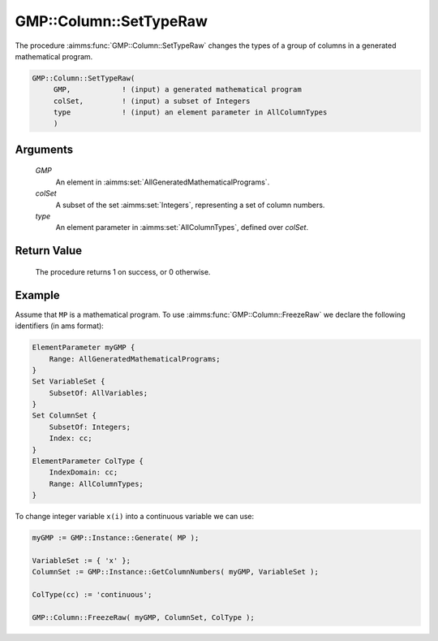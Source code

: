 .. aimms:procedure:: GMP::Column::SetTypeRaw(GMP, colSet, type)

.. _GMP::Column::SetTypeRaw:

GMP::Column::SetTypeRaw
=======================

The procedure :aimms:func:`GMP::Column::SetTypeRaw` changes the types of a
group of columns in a generated mathematical program.

.. code-block:: aimms

    GMP::Column::SetTypeRaw(
         GMP,            ! (input) a generated mathematical program
         colSet,         ! (input) a subset of Integers
         type            ! (input) an element parameter in AllColumnTypes
         )

Arguments
---------

    *GMP*
        An element in :aimms:set:`AllGeneratedMathematicalPrograms`.

    *colSet*
        A subset of the set :aimms:set:`Integers`, representing a set of column
        numbers.

    *type*
        An element parameter in :aimms:set:`AllColumnTypes`, defined over *colSet*.

Return Value
------------

    The procedure returns 1 on success, or 0 otherwise.

Example
-------

Assume that ``MP`` is a mathematical program. To use
:aimms:func:`GMP::Column::FreezeRaw` we declare the following identifiers
(in ams format):

.. code-block:: aimms

    ElementParameter myGMP {
        Range: AllGeneratedMathematicalPrograms;
    }
    Set VariableSet {
        SubsetOf: AllVariables;
    }
    Set ColumnSet {
        SubsetOf: Integers;
        Index: cc;
    }
    ElementParameter ColType {
        IndexDomain: cc;
        Range: AllColumnTypes;
    }

To change integer variable ``x(i)`` into a continuous variable we can use:

.. code-block:: aimms

    myGMP := GMP::Instance::Generate( MP );
    
    VariableSet := { 'x' };
    ColumnSet := GMP::Instance::GetColumnNumbers( myGMP, VariableSet );
    
    ColType(cc) := 'continuous';
    
    GMP::Column::FreezeRaw( myGMP, ColumnSet, ColType );

.. seealso::

    - The functions :aimms:func:`GMP::Instance::Generate`, :aimms:func:`GMP::Instance::GetColumnNumbers`, :aimms:func:`GMP::Column::GetType` and :aimms:func:`GMP::Column::SetType`.
